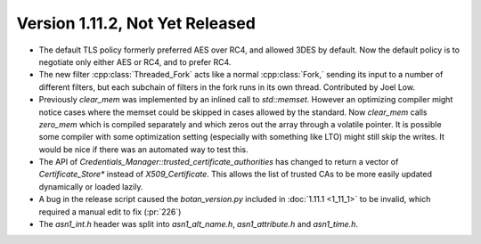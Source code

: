 Version 1.11.2, Not Yet Released
^^^^^^^^^^^^^^^^^^^^^^^^^^^^^^^^^

* The default TLS policy formerly preferred AES over RC4, and allowed
  3DES by default. Now the default policy is to negotiate only either
  AES or RC4, and to prefer RC4.

* The new filter :cpp:class:`Threaded_Fork` acts like a normal
  :cpp:class:`Fork,` sending its input to a number of different
  filters, but each subchain of filters in the fork runs in its own
  thread. Contributed by Joel Low.

* Previously `clear_mem` was implemented by an inlined call to
  `std::memset`. However an optimizing compiler might notice cases
  where the memset could be skipped in cases allowed by the standard.
  Now `clear_mem` calls `zero_mem` which is compiled separately and
  which zeros out the array through a volatile pointer. It is possible
  some compiler with some optimization setting (especially with
  something like LTO) might still skip the writes. It would be nice if
  there was an automated way to test this.

* The API of `Credentials_Manager::trusted_certificate_authorities`
  has changed to return a vector of `Certificate_Store*` instead of
  `X509_Certificate`. This allows the list of trusted CAs to be
  more easily updated dynamically or loaded lazily.

* A bug in the release script caused the `botan_version.py` included
  in :doc:`1.11.1 <1_11_1>` to be invalid, which required a manual
  edit to fix (:pr:`226`)

* The `asn1_int.h` header was split into `asn1_alt_name.h`,
  `asn1_attribute.h` and `asn1_time.h`.
